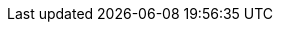 :document-characters: 512124
:document-words: 101310
:document-paragraphs: 1692
:document-reading-time: 8 horas y 27 minutos
:s01-characters: 7529
:s01-words: 1371
:s01-paragraphs: 26
:s01-reading-time: 7 minutos
:s02-characters: 24098
:s02-words: 4498
:s02-paragraphs: 86
:s02-reading-time: 22 minutos
:s03-characters: 19628
:s03-words: 3838
:s03-paragraphs: 80
:s03-reading-time: 19 minutos
:s04-characters: 11695
:s04-words: 2243
:s04-paragraphs: 44
:s04-reading-time: 11 minutos
:s05-characters: 5320
:s05-words: 985
:s05-paragraphs: 11
:s05-reading-time: 5 minutos
:s06-characters: 15230
:s06-words: 3004
:s06-paragraphs: 55
:s06-reading-time: 15 minutos
:s07-characters: 16572
:s07-words: 3302
:s07-paragraphs: 54
:s07-reading-time: 17 minutos
:s08-characters: 9933
:s08-words: 1901
:s08-paragraphs: 35
:s08-reading-time: 10 minutos
:s09-characters: 39062
:s09-words: 7809
:s09-paragraphs: 96
:s09-reading-time: 39 minutos
:s10-characters: 32522
:s10-words: 6463
:s10-paragraphs: 88
:s10-reading-time: 32 minutos
:s11-characters: 5367
:s11-words: 1040
:s11-paragraphs: 17
:s11-reading-time: 5 minutos
:s12-characters: 35131
:s12-words: 7011
:s12-paragraphs: 111
:s12-reading-time: 35 minutos
:s13-characters: 31068
:s13-words: 5986
:s13-paragraphs: 88
:s13-reading-time: 30 minutos
:s14-characters: 50066
:s14-words: 10157
:s14-paragraphs: 195
:s14-reading-time: 51 minutos
:s15-characters: 22794
:s15-words: 4411
:s15-paragraphs: 72
:s15-reading-time: 22 minutos
:s16-characters: 21092
:s16-words: 4453
:s16-paragraphs: 75
:s16-reading-time: 22 minutos
:s17-characters: 61620
:s17-words: 12900
:s17-paragraphs: 194
:s17-reading-time: 1 hora y 5 minutos
:s18-characters: 10504
:s18-words: 2015
:s18-paragraphs: 25
:s18-reading-time: 10 minutos
:s19-characters: 56389
:s19-words: 10888
:s19-paragraphs: 208
:s19-reading-time: 54 minutos
:s20-characters: 31511
:s20-words: 6234
:s20-paragraphs: 122
:s20-reading-time: 31 minutos
